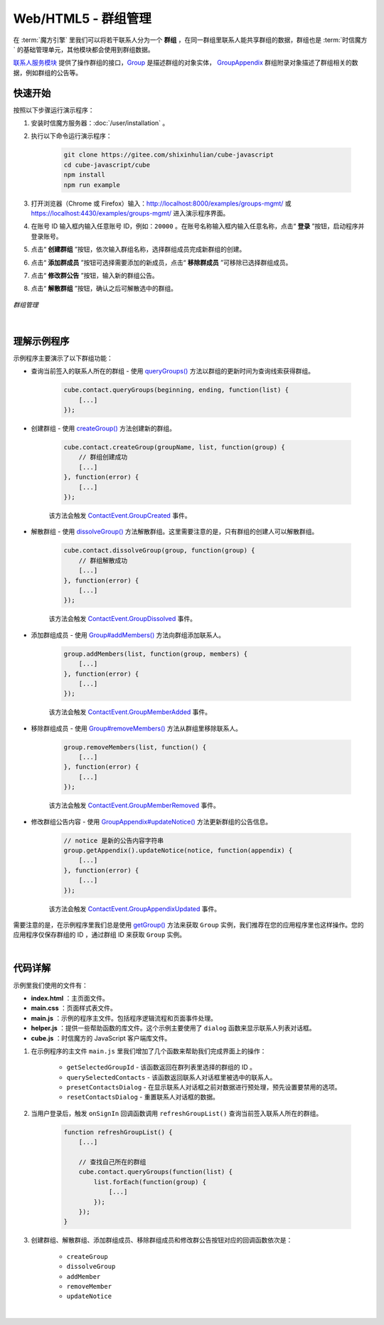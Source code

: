 ===============================
Web/HTML5 - 群组管理
===============================

在 :term:`魔方引擎` 里我们可以将若干联系人分为一个 **群组** ，在同一群组里联系人能共享群组的数据，群组也是 :term:`时信魔方` 的基础管理单元，其他模块都会使用到群组数据。

`联系人服务模块 <../../_static/cube-javascript-api/ContactService.html>`__ 提供了操作群组的接口，`Group <../../_static/cube-javascript-api/Group.html>`__ 是描述群组的对象实体， `GroupAppendix <../../_static/cube-javascript-api/GroupAppendix.html>`__ 群组附录对象描述了群组相关的数据，例如群组的公告等。


快速开始
===============================

按照以下步骤运行演示程序：

1. 安装时信魔方服务器：:doc:`/user/installation` 。

2. 执行以下命令运行演示程序：

    .. code-block:: shell

        git clone https://gitee.com/shixinhulian/cube-javascript
        cd cube-javascript/cube
        npm install
        npm run example

3. 打开浏览器（Chrome 或 Firefox）输入：`http://localhost:8000/examples/groups-mgmt/ <http://localhost:8000/examples/groups-mgmt/>`__ 或 `https://localhost:4430/examples/groups-mgmt/ <https://localhost:4430/examples/groups-mgmt/>`__ 进入演示程序界面。

4. 在账号 ID 输入框内输入任意账号 ID，例如：``20000`` 。在账号名称输入框内输入任意名称，点击“ **登录** ”按钮，启动程序并登录账号。

5. 点击“ **创建群组** ”按钮，依次输入群组名称，选择群组成员完成新群组的创建。

6. 点击“ **添加群成员** ”按钮可选择需要添加的新成员，点击“ **移除群成员** ”可移除已选择群组成员。

7. 点击“ **修改群公告** ”按钮，输入新的群组公告。

8. 点击“ **解散群组** ”按钮，确认之后可解散选中的群组。


.. figure:: /images/tutorials/web_groups_mgmt.png
    :align: center
    :alt: 群组管理

    *群组管理*

|

理解示例程序
===============================

示例程序主要演示了以下群组功能：

* 查询当前签入的联系人所在的群组 - 使用 `queryGroups() <../../_static/cube-javascript-api/ContactService.html#queryGroups>`__ 方法以群组的更新时间为查询线索获得群组。

    .. code-block:: javascript

        cube.contact.queryGroups(beginning, ending, function(list) {
            [...]
        });


* 创建群组 - 使用 `createGroup() <../../_static/cube-javascript-api/ContactService.html#createGroup>`__ 方法创建新的群组。

    .. code-block:: javascript

        cube.contact.createGroup(groupName, list, function(group) {
            // 群组创建成功
            [...]
        }, function(error) {
            [...]
        });

    该方法会触发 `ContactEvent.GroupCreated <../../_static/cube-javascript-api/global.html#ContactEvent>`__ 事件。

* 解散群组 - 使用 `dissolveGroup() <../../_static/cube-javascript-api/ContactService.html#dissolveGroup>`__ 方法解散群组。这里需要注意的是，只有群组的创建人可以解散群组。

    .. code-block:: javascript

        cube.contact.dissolveGroup(group, function(group) {
            // 群组解散成功
            [...]
        }, function(error) {
            [...]
        });

    该方法会触发 `ContactEvent.GroupDissolved <../../_static/cube-javascript-api/global.html#ContactEvent>`__ 事件。

* 添加群组成员 - 使用 `Group#addMembers() <../../_static/cube-javascript-api/Group.html#addMembers>`__ 方法向群组添加联系人。

    .. code-block:: javascript

        group.addMembers(list, function(group, members) {
            [...]
        }, function(error) {
            [...]
        });

    该方法会触发 `ContactEvent.GroupMemberAdded <../../_static/cube-javascript-api/global.html#ContactEvent>`__ 事件。

* 移除群组成员 - 使用 `Group#removeMembers() <../../_static/cube-javascript-api/Group.html#removeMembers>`__ 方法从群组里移除联系人。

    .. code-block:: javascript

        group.removeMembers(list, function() {
            [...]
        }, function(error) {
            [...]
        });

    该方法会触发 `ContactEvent.GroupMemberRemoved <../../_static/cube-javascript-api/global.html#ContactEvent>`__ 事件。

* 修改群组公告内容 - 使用 `GroupAppendix#updateNotice() <../../_static/cube-javascript-api/GroupAppendix.html#updateNotice>`__ 方法更新群组的公告信息。

    .. code-block:: javascript

        // notice 是新的公告内容字符串
        group.getAppendix().updateNotice(notice, function(appendix) {
            [...]
        }, function(error) {
            [...]
        });

    该方法会触发 `ContactEvent.GroupAppendixUpdated <../../_static/cube-javascript-api/global.html#ContactEvent>`__ 事件。

需要注意的是，在示例程序里我们总是使用 `getGroup() <../../_static/cube-javascript-api/ContactService.html#getGroup>`__ 方法来获取 ``Group`` 实例，我们推荐在您的应用程序里也这样操作。您的应用程序仅保存群组的 ID ，通过群组 ID 来获取 ``Group`` 实例。

|

代码详解
===============================

示例里我们使用的文件有：

* **index.html** ：主页面文件。
* **main.css** ：页面样式表文件。
* **main.js** ：示例的程序主文件。包括程序逻辑流程和页面事件处理。
* **helper.js** ：提供一些帮助函数的库文件。这个示例主要使用了 ``dialog`` 函数来显示联系人列表对话框。
* **cube.js** ：时信魔方的 JavaScript 客户端库文件。

#. 在示例程序的主文件 ``main.js`` 里我们增加了几个函数来帮助我们完成界面上的操作：

    * ``getSelectedGroupId`` - 该函数返回在群列表里选择的群组的 ID 。
    * ``querySelectedContacts`` - 该函数返回联系人对话框里被选中的联系人。
    * ``presetContactsDialog`` - 在显示联系人对话框之前对数据进行预处理，预先设置要禁用的选项。
    * ``resetContactsDialog`` - 重置联系人对话框的数据。

#. 当用户登录后，触发 ``onSignIn`` 回调函数调用 ``refreshGroupList()`` 查询当前签入联系人所在的群组。

    .. code-block:: javascript

        function refreshGroupList() {
            [...]

            // 查找自己所在的群组
            cube.contact.queryGroups(function(list) {
                list.forEach(function(group) {
                    [...]
                });
            });
        }

#. 创建群组、解散群组、添加群组成员、移除群组成员和修改群公告按钮对应的回调函数依次是：

      * ``createGroup``
      * ``dissolveGroup``
      * ``addMember``
      * ``removeMember``
      * ``updateNotice``


|
